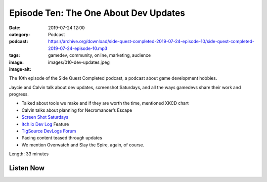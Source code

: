 Episode Ten: The One About Dev Updates
######################################
:date: 2019-07-24 12:00
:category: Podcast
:podcast: https://archive.org/download/side-quest-completed-2019-07-24-episode-10/side-quest-completed-2019-07-24-episode-10.mp3
:tags: gamedev, community, online, marketing, audience
:image: images/010-dev-updates.jpeg
:image-alt: 

The 10th episode of the Side Quest Completed podcast, a podcast about game development hobbies.

Jaycie and Calvin talk about dev updates, screenshot Saturdays, and all the ways gamedevs share
their work and progress.

- Talked about tools we make and if they are worth the time, mentioned XKCD chart
- Calvin talks about planning for Necromancer’s Escape
- `Screen Shot Saturdays <https://twitter.com/search?q=%23screenshotsaturday>`_
- `Itch.io Dev Log <https://itch.io/devlogs>`_ Feature
- `TigSource DevLogs Forum <https://forums.tigsource.com/index.php?board=27.0>`_
- Pacing content teased through updates
- We mention Overwatch and Slay the Spire, again, of course.


Length: 33 minutes

Listen Now
----------
.. podcast:: side-quest-completed-2019-07-24-episode-10


.. _Calvin Spealman: http://www.ironfroggy.com
.. _J. C. Holder: http://www.jcholder.com/
